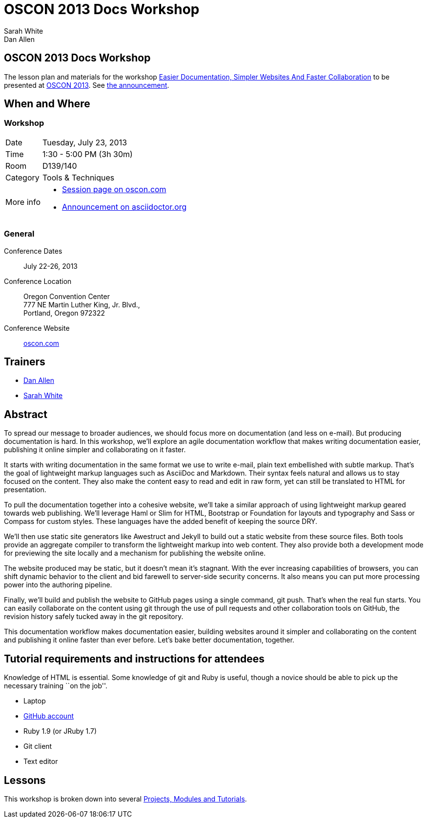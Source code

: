= OSCON 2013 Docs Workshop
Sarah White; Dan Allen
:session-uri: http://www.oscon.com/oscon2013/public/schedule/detail/29335

ifndef::icons[]
[float]
== OSCON 2013 Docs Workshop
endif::icons[]

The lesson plan and materials for the workshop {session-uri}[Easier Documentation, Simpler Websites And Faster Collaboration] to be presented at http://oscon.com[OSCON 2013].
See http://asciidoctor.org/news/2013/07/16/oscon-2013-docs-workshop-preview/[the announcement].

== When and Where

=== Workshop

[horizontal]
Date:: Tuesday, July 23, 2013
Time:: 1:30 - 5:00 PM (3h 30m)
Room:: D139/140
Category:: Tools & Techniques
More info::
  * http://www.oscon.com/oscon2013/public/schedule/detail/29335[Session page on oscon.com]
  * http://asciidoctor.org/news/2013/07/16/oscon-2013-docs-workshop-preview[Announcement on asciidoctor.org]

=== General

Conference Dates::
  July 22-26, 2013

Conference Location::
  Oregon Convention Center +
  777 NE Martin Luther King, Jr. Blvd., +
  Portland, Oregon 972322

Conference Website::
  http://www.oscon.com/oscon2013[oscon.com]

== Trainers

* http://www.oscon.com/oscon2013/public/schedule/speaker/117513[Dan Allen]
* http://www.oscon.com/oscon2013/public/schedule/speaker/142111[Sarah White]

== Abstract

To spread our message to broader audiences, we should focus more on documentation (and less on e-mail).
But producing documentation is hard.
In this workshop, we'll explore an agile documentation workflow that makes writing documentation easier, publishing it online simpler and collaborating on it faster.

It starts with writing documentation in the same format we use to write e-mail, plain text embellished with subtle markup.
That's the goal of lightweight markup languages such as AsciiDoc and Markdown.
Their syntax feels natural and allows us to stay focused on the content.
They also make the content easy to read and edit in raw form, yet can still be translated to HTML for presentation.

To pull the documentation together into a cohesive website, we'll take a similar approach of using lightweight markup geared towards web publishing.
We'll leverage Haml or Slim for HTML, Bootstrap or Foundation for layouts and typography and Sass or Compass for custom styles.
These languages have the added benefit of keeping the source DRY.

We'll then use static site generators like Awestruct and Jekyll to build out a static website from these source files.
Both tools provide an aggregate compiler to transform the lightweight markup into web content.
They also provide both a development mode for previewing the site locally and a mechanism for publishing the website online.

The website produced may be static, but it doesn't mean it’s stagnant.
With the ever increasing capabilities of browsers, you can shift dynamic behavior to the client and bid farewell to server-side security concerns.
It also means you can put more processing power into the authoring pipeline.

Finally, we'll build and publish the website to GitHub pages using a single command, git push.
That's when the real fun starts.
You can easily collaborate on the content using git through the use of pull requests and other collaboration tools on GitHub, the revision history safely tucked away in the git repository.

This documentation workflow makes documentation easier, building websites around it simpler and collaborating on the content and publishing it online faster than ever before.
Let's bake better documentation, together.

== Tutorial requirements and instructions for attendees

Knowledge of HTML is essential.
Some knowledge of git and Ruby is useful, though a novice should be able to pick up the necessary training ``on the job''.

* Laptop
* http://github.com[GitHub account]
* Ruby 1.9 (or JRuby 1.7)
* Git client
* Text editor

== Lessons

This workshop is broken down into several https://github.com/graphitefriction/oscon-2013-docs-workshop/blob/master/tutorial-order.adoc[Projects, Modules and Tutorials].




